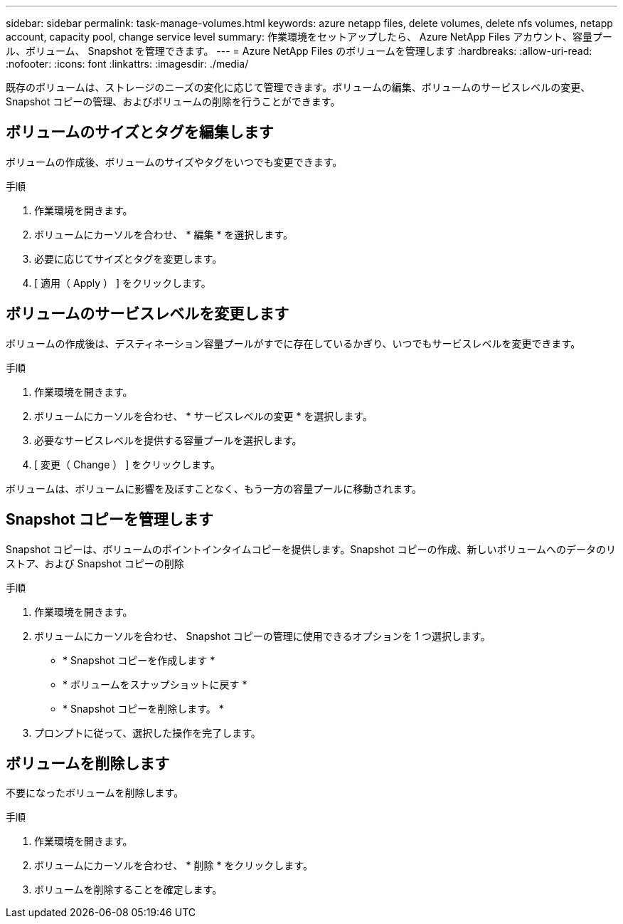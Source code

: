 ---
sidebar: sidebar 
permalink: task-manage-volumes.html 
keywords: azure netapp files, delete volumes, delete nfs volumes, netapp account, capacity pool, change service level 
summary: 作業環境をセットアップしたら、 Azure NetApp Files アカウント、容量プール、ボリューム、 Snapshot を管理できます。 
---
= Azure NetApp Files のボリュームを管理します
:hardbreaks:
:allow-uri-read: 
:nofooter: 
:icons: font
:linkattrs: 
:imagesdir: ./media/


[role="lead"]
既存のボリュームは、ストレージのニーズの変化に応じて管理できます。ボリュームの編集、ボリュームのサービスレベルの変更、 Snapshot コピーの管理、およびボリュームの削除を行うことができます。



== ボリュームのサイズとタグを編集します

ボリュームの作成後、ボリュームのサイズやタグをいつでも変更できます。

.手順
. 作業環境を開きます。
. ボリュームにカーソルを合わせ、 * 編集 * を選択します。
. 必要に応じてサイズとタグを変更します。
. [ 適用（ Apply ） ] をクリックします。




== ボリュームのサービスレベルを変更します

ボリュームの作成後は、デスティネーション容量プールがすでに存在しているかぎり、いつでもサービスレベルを変更できます。

.手順
. 作業環境を開きます。
. ボリュームにカーソルを合わせ、 * サービスレベルの変更 * を選択します。
. 必要なサービスレベルを提供する容量プールを選択します。
. [ 変更（ Change ） ] をクリックします。


ボリュームは、ボリュームに影響を及ぼすことなく、もう一方の容量プールに移動されます。



== Snapshot コピーを管理します

Snapshot コピーは、ボリュームのポイントインタイムコピーを提供します。Snapshot コピーの作成、新しいボリュームへのデータのリストア、および Snapshot コピーの削除

.手順
. 作業環境を開きます。
. ボリュームにカーソルを合わせ、 Snapshot コピーの管理に使用できるオプションを 1 つ選択します。
+
** * Snapshot コピーを作成します *
** * ボリュームをスナップショットに戻す *
** * Snapshot コピーを削除します。 *


. プロンプトに従って、選択した操作を完了します。




== ボリュームを削除します

不要になったボリュームを削除します。

.手順
. 作業環境を開きます。
. ボリュームにカーソルを合わせ、 * 削除 * をクリックします。
. ボリュームを削除することを確定します。

